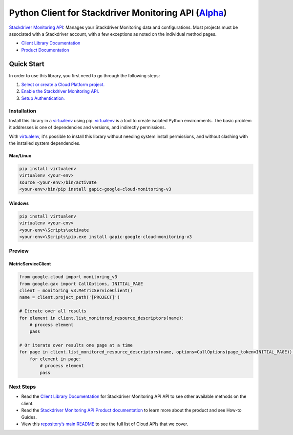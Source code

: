 Python Client for Stackdriver Monitoring API (`Alpha`_)
==================================================================================================

`Stackdriver Monitoring API`_: Manages your Stackdriver Monitoring data and configurations. Most projects must be associated with a Stackdriver account, with a few exceptions as noted on the individual method pages.


- `Client Library Documentation`_
- `Product Documentation`_

.. _Alpha: https://github.com/GoogleCloudPlatform/google-cloud-python/blob/master/README.rst
.. _Stackdriver Monitoring API: https://cloud.google.com/monitoring
.. _Client Library Documentation: https://googlecloudplatform.github.io/google-cloud-python/stable/monitoring-usage
.. _Product Documentation:  https://cloud.google.com/monitoring

Quick Start
-----------

In order to use this library, you first need to go through the following steps:

1. `Select or create a Cloud Platform project.`_
2. `Enable the Stackdriver Monitoring API.`_
3. `Setup Authentication.`_

.. _Select or create a Cloud Platform project.: https://console.cloud.google.com/project
.. _Enable the Stackdriver Monitoring API.:  https://cloud.google.com/monitoring
.. _Setup Authentication.: https://googlecloudplatform.github.io/google-cloud-python/stable/google-cloud-auth

Installation
~~~~~~~~~~~~

Install this library in a `virtualenv`_ using pip. `virtualenv`_ is a tool to
create isolated Python environments. The basic problem it addresses is one of
dependencies and versions, and indirectly permissions.

With `virtualenv`_, it's possible to install this library without needing system
install permissions, and without clashing with the installed system
dependencies.

.. _`virtualenv`: https://virtualenv.pypa.io/en/latest/


Mac/Linux
^^^^^^^^^

.. code-block:: console

    pip install virtualenv
    virtualenv <your-env>
    source <your-env>/bin/activate
    <your-env>/bin/pip install gapic-google-cloud-monitoring-v3


Windows
^^^^^^^

.. code-block:: console

    pip install virtualenv
    virtualenv <your-env>
    <your-env>\Scripts\activate
    <your-env>\Scripts\pip.exe install gapic-google-cloud-monitoring-v3

Preview
~~~~~~~

MetricServiceClient
^^^^^^^^^^^^^^^^^^^^^^

.. code:: py

  from google.cloud import monitoring_v3
  from google.gax import CallOptions, INITIAL_PAGE
  client = monitoring_v3.MetricServiceClient()
  name = client.project_path('[PROJECT]')

  # Iterate over all results
  for element in client.list_monitored_resource_descriptors(name):
      # process element
      pass

  # Or iterate over results one page at a time
  for page in client.list_monitored_resource_descriptors(name, options=CallOptions(page_token=INITIAL_PAGE)):
      for element in page:
          # process element
          pass

Next Steps
~~~~~~~~~~

-  Read the `Client Library Documentation`_ for Stackdriver Monitoring API
   API to see other available methods on the client.
-  Read the `Stackdriver Monitoring API Product documentation`_ to learn
   more about the product and see How-to Guides.
-  View this `repository’s main README`_ to see the full list of Cloud
   APIs that we cover.

.. _Stackdriver Monitoring API Product documentation:  https://cloud.google.com/monitoring
.. _repository’s main README: https://github.com/GoogleCloudPlatform/google-cloud-python/blob/master/README.rst